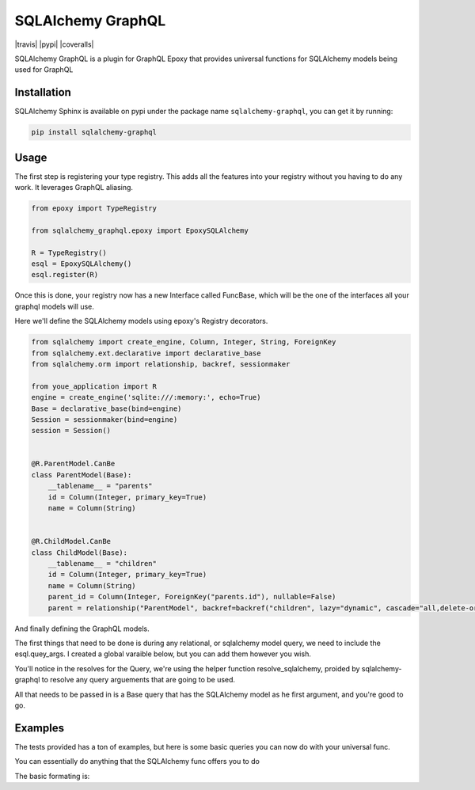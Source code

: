 SQLAlchemy GraphQL 
=================

|travis| |pypi| |coveralls|

SQLAlchemy GraphQL is a plugin for GraphQL Epoxy that provides universal functions for
SQLAlchemy models being used for GraphQL

Installation
------------

SQLAlchemy Sphinx is available on pypi under the package name
``sqlalchemy-graphql``, you can get it by running:

.. code:: sh

    pip install sqlalchemy-graphql


Usage
-----

The first step is registering your type registry. This adds all the features into your
registry without you having to do any work. It leverages GraphQL aliasing. 

.. code:: python

    from epoxy import TypeRegistry

    from sqlalchemy_graphql.epoxy import EpoxySQLAlchemy

    R = TypeRegistry()
    esql = EpoxySQLAlchemy()
    esql.register(R)


Once this is done, your registry now has a new Interface called FuncBase, which will be the one of the 
interfaces all your graphql models will use.

Here we'll define the SQLAlchemy models using epoxy's Registry decorators.

.. code:: python

    from sqlalchemy import create_engine, Column, Integer, String, ForeignKey
    from sqlalchemy.ext.declarative import declarative_base
    from sqlalchemy.orm import relationship, backref, sessionmaker

    from youe_application import R
    engine = create_engine('sqlite:///:memory:', echo=True)
    Base = declarative_base(bind=engine)
    Session = sessionmaker(bind=engine)
    session = Session()


    @R.ParentModel.CanBe
    class ParentModel(Base):
        __tablename__ = "parents"
        id = Column(Integer, primary_key=True)
        name = Column(String)


    @R.ChildModel.CanBe
    class ChildModel(Base):
        __tablename__ = "children"
        id = Column(Integer, primary_key=True)
        name = Column(String)
        parent_id = Column(Integer, ForeignKey("parents.id"), nullable=False)
        parent = relationship("ParentModel", backref=backref("children", lazy="dynamic", cascade="all,delete-orphan"))



And finally defining the GraphQL models. 

The first things that need to be done is during any relational, or sqlalchemy model query, we need to
include the esql.quey_args. I created a global varaible below, but you can add them however you wish.


.. code:: python
    from youe_application import R, esql
    from youe_application.your_sqlalchemy_models import ChildModel as BaseChildModel, ParentModel as BaseParentModel, session

    from sqlalchemy_graphql.epoxy.utils import add_query_args
    from sqlalchemy_graphql.epoxy.query import resolve_sqlalchemy

    model_args = add_query_args({"id": R.Int, "name": R.String, "ids": R.Int.List}, esql.query_args)


    class ParentModel(R.Implements.FuncBase):
        id = R.Int
        name = R.String
        children = R.ChildModel.List(args=model_args)

        def resolve_children(self, obj, args, info):
            return resolve_sqlalchemy(obj, args, info, BaseChildModel, query=obj.children)


    class ChildModel(R.Implements.FuncBase):
        id = R.Int
        name = R.String
        parent = R.ParentModel(args=model_args)

        def resolve_parent(self, obj, args, info):
            return resolve_sqlalchemy(obj, args, info, BaseParentModel, query=obj.parent)


    class Query(R.ObjectType):
        parent_model = R.ParentModel(args=model_args)
        child_model = R.ChildModel(args=model_args)
        parent_models = R.ParentModel.List(args=model_args)
        child_models = R.ChildModel.List(args=model_args)

        def resolve_parent_model(self, obj, args, info):
            query = session.query(BaseParentModel)
            return resolve_sqlalchemy(obj, args, info, BaseParentModel, query=query, single=True)

        def resolve_child_model(self, obj, args, info):
            query = session.query(BaseChildModel)
            return resolve_sqlalchemy(obj, args, info, BaseChildModel, query=query, single=True)

        def resolve_parent_models(self, obj, args, info):
            query = session.query(BaseParentModel)
            return resolve_sqlalchemy(obj, args, info, BaseParentModel, query=query)

        def resolve_child_models(self, obj, args, info):
            query = session.query(BaseChildModel)
            return resolve_sqlalchemy(obj, args, info, BaseChildModel)
        )

You'll notice in the resolves for the Query, we're using the helper function resolve_sqlalchemy, proided by sqlalchemy-graphql to resolve any query arguements that are going to be used. 

All that needs to be passed in is a Base query that has the SQLAlchemy model as he first argument,
and you're good to go. 


Examples
-----


The tests provided has a ton of examples, 
but here is some basic queries you can now do with your universal func. 


You can essentially do anything that the SQLAlchemy func offers you to do

The basic formating is:

.. code:: python
    func(field:"{YOUR TARGET ATTRIBUTE}", op:"YOUR OPERATION")
    func(field:"id", op:"min")}
    func(field:"id", op:"max")}
    func(field:"count", op:"sum")}

.. code:: python
    test_parent_1 = ParentModel(name="Adriel")
    test_parent_2 = ParentModel(name="Carolina")
    session.add(test_parent_1)
    session.add(test_parent_2)
    session.commit()

    schema = R.Schema(R.Query)

    # Summing
    query = '{parentModel {idSum: func(field:"id", op:"sum")}}'
    results = graphql(schema, query)
    value = test_parent_1.id + test_parent_2.id
    assert results.data['parentModel']['idSum'] == value


    # Count Distincts
    query = '{parentModels {distinctName: count(distinct:"name")}}'
    results = graphql(schema, query)
    # results.data == {'parentModels': [{'distinctName': 2}]}


    # Ordering
    query = '{parentModels (first: 1, after:"Adriel", order:["name"]){id, name}}'
    results = graphql(schema, query)

    '''results.data
    {
        'parentModels': [
            {'name': 'Carolina', 'id': test_parent_2.id}
        ]
    }
    '''